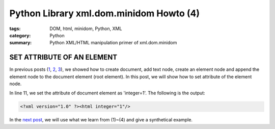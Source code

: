 Python Library xml.dom.minidom Howto (4)
########################################

:tags: DOM, html, minidom, Python, XML
:category: Python
:summary: Python XML/HTML manipulation primer of xml.dom.minidom


SET ATTRIBUTE OF AN ELEMENT
===========================

In previous posts (`1 <{filename}python-xml-dom-minidom-howto-1%en.rst>`_, `2 <{filename}python-xml-dom-minidom-howto-2%en.rst>`_, `3 <{filename}python-xml-dom-minidom-howto-3%en.rst>`_), we showed how to create document, add text node, create an element node and append the element node to the document element (root element). In this post, we will show how to set attribute of the element node.

.. show_github_file:: siongui userpages content/articles/2012/05/24/minidom-howto-4.py

In line 11, we set the attribute of document element as 'integer=1'. The following is the output:

.. code-block:: bash

    <?xml version="1.0" ?><html integer="1"/>

In the `next post <{filename}python-xml-dom-minidom-howto-5%en.rst>`_, we will use what we learn from (1)~(4) and give a synthetical example.
